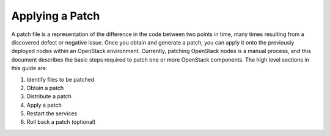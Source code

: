 .. index:: Patching, OpenStack

.. _Intro:

Applying a Patch
================

A patch file is a representation of the difference in the code between
two points in time, many times resulting from a discovered defect or
negative issue. Once you obtain and generate a patch, you can apply it
onto the previously deployed nodes within an OpenStack environment.
Currently, patching OpenStack nodes is a manual process, and this
document describes the basic steps required to patch one or more
OpenStack components. The high level sections in this guide are:

#. Identify files to be patched

#. Obtain a patch

#. Distribute a patch

#. Apply a patch

#. Restart the services

#. Roll back a patch (optional)
